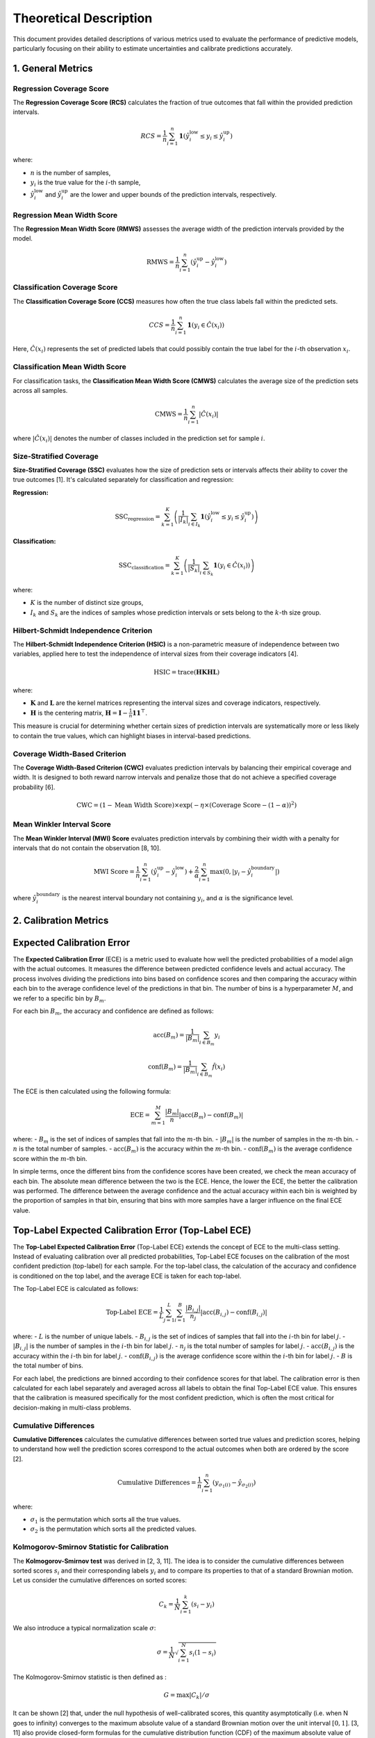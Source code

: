 .. title:: Theoretical Description Metrics : contents

.. _theoretical_description_metrics:

#######################
Theoretical Description
#######################

This document provides detailed descriptions of various metrics used to evaluate the performance of predictive models, particularly focusing on their ability to estimate uncertainties and calibrate predictions accurately.

1. General Metrics
==================

Regression Coverage Score
-------------------------

The **Regression Coverage Score (RCS)** calculates the fraction of true outcomes that fall within the provided prediction intervals.

.. math::

   RCS = \frac{1}{n} \sum_{i=1}^{n} \mathbf{1}(\hat y^{\text{low}}_{i} \leq y_{i} \leq \hat y^{\text{up}}_{i})

where:

- :math:`n` is the number of samples,
- :math:`y_{i}` is the true value for the :math:`i`-th sample,
- :math:`\hat y^{\text{low}}_{i}` and :math:`\hat y^{\text{up}}_{i}` are the lower and upper bounds of the prediction intervals, respectively.

Regression Mean Width Score
---------------------------

The **Regression Mean Width Score (RMWS)** assesses the average width of the prediction intervals provided by the model.

.. math::

   \text{RMWS} = \frac{1}{n} \sum_{i=1}^{n} (\hat y^{\text{up}}_{i} - \hat y^{\text{low}}_{i})

Classification Coverage Score
-----------------------------

The **Classification Coverage Score (CCS)** measures how often the true class labels fall within the predicted sets.

.. math::

   CCS = \frac{1}{n} \sum_{i=1}^{n} \mathbf{1}(y_{i} \in \hat C(x_{i}))

Here, :math:`\hat C(x_{i})` represents the set of predicted labels that could possibly contain the true label for the :math:`i`-th observation :math:`x_{i}`.

Classification Mean Width Score
-------------------------------

For classification tasks, the **Classification Mean Width Score (CMWS)** calculates the average size of the prediction sets across all samples.

.. math::

   \text{CMWS} = \frac{1}{n} \sum_{i=1}^{n} |\hat C(x_i)|

where :math:`|\hat C(x_i)|` denotes the number of classes included in the prediction set for sample :math:`i`.

Size-Stratified Coverage
-------------------------

**Size-Stratified Coverage (SSC)** evaluates how the size of prediction sets or intervals affects their ability to cover the true outcomes [1]. It's calculated separately for classification and regression:

**Regression:**

.. math::

   \text{SSC}_{\text{regression}} = \sum_{k=1}^{K} \left( \frac{1}{|I_k|} \sum_{i \in I_k} \mathbf{1}(\hat y^{\text{low}}_{i} \leq y_{i} \leq \hat y^{\text{up}}_{i}) \right)

**Classification:**

.. math::

   \text{SSC}_{\text{classification}} = \sum_{k=1}^{K} \left( \frac{1}{|S_k|} \sum_{i \in S_k} \mathbf{1}(y_{i} \in \hat C(x_i)) \right)

where:

- :math:`K` is the number of distinct size groups,
- :math:`I_k` and :math:`S_k` are the indices of samples whose prediction intervals or sets belong to the :math:`k`-th size group.

Hilbert-Schmidt Independence Criterion
---------------------------------------

The **Hilbert-Schmidt Independence Criterion (HSIC)** is a non-parametric measure of independence between two variables, applied here to test the independence of interval sizes from their coverage indicators [4].

.. math::

   \text{HSIC} = \operatorname{trace}(\mathbf{H} \mathbf{K} \mathbf{H} \mathbf{L})

where:

- :math:`\mathbf{K}` and :math:`\mathbf{L}` are the kernel matrices representing the interval sizes and coverage indicators, respectively.
- :math:`\mathbf{H}` is the centering matrix, :math:`\mathbf{H} = \mathbf{I} - \frac{1}{n} \mathbf{11}^\top`.

This measure is crucial for determining whether certain sizes of prediction intervals are systematically more or less likely to contain the true values, which can highlight biases in interval-based predictions.

Coverage Width-Based Criterion
------------------------------

The **Coverage Width-Based Criterion (CWC)** evaluates prediction intervals by balancing their empirical coverage and width. It is designed to both reward narrow intervals and penalize those that do not achieve a specified coverage probability [6].

.. math::

   \text{CWC} = (1 - \text{Mean Width Score}) \times \exp\left(-\eta \times (\text{Coverage Score} - (1-\alpha))^2\right)

Mean Winkler Interval Score
---------------------------

The **Mean Winkler Interval (MWI) Score** evaluates prediction intervals by combining their width with a penalty for intervals that do not contain the observation [8, 10].

.. math::

   \text{MWI Score} = \frac{1}{n} \sum_{i=1}^{n} (\hat y^{\text{up}}_{i} - \hat y^{\text{low}}_{i}) + \frac{2}{\alpha} \sum_{i=1}^{n} \max(0, |y_{i} - \hat y^{\text{boundary}}_{i}|)

where :math:`\hat y^{\text{boundary}}_{i}` is the nearest interval boundary not containing :math:`y_{i}`, and :math:`\alpha` is the significance level.

2. Calibration Metrics
======================


Expected Calibration Error
==========================

The **Expected Calibration Error** (ECE) is a metric used to evaluate how well the predicted probabilities of a model align with the actual outcomes. It measures the difference between predicted confidence levels and actual accuracy. The process involves dividing the predictions into bins based on confidence scores and then comparing the accuracy within each bin to the average confidence level of the predictions in that bin. The number of bins is a hyperparameter :math:`M`, and we refer to a specific bin by :math:`B_m`.

For each bin :math:`B_m`, the accuracy and confidence are defined as follows:

.. math::

    \text{acc}(B_m) = \frac{1}{\left| B_m \right|} \sum_{i \in B_m} y_i

.. math::

    \text{conf}(B_m) = \frac{1}{\left| B_m \right|} \sum_{i \in B_m} \hat{f}(x_i)

The ECE is then calculated using the following formula:

.. math::

    \text{ECE} = \sum_{m=1}^M \frac{\left| B_m \right|}{n} \left| \text{acc}(B_m) - \text{conf}(B_m) \right|

where:
- :math:`B_m` is the set of indices of samples that fall into the :math:`m`-th bin.
- :math:`\left| B_m \right|` is the number of samples in the :math:`m`-th bin.
- :math:`n` is the total number of samples.
- :math:`\text{acc}(B_m)` is the accuracy within the :math:`m`-th bin.
- :math:`\text{conf}(B_m)` is the average confidence score within the :math:`m`-th bin.

In simple terms, once the different bins from the confidence scores have been created, we check the mean accuracy of each bin. The absolute mean difference between the two is the ECE. Hence, the lower the ECE, the better the calibration was performed. The difference between the average confidence and the actual accuracy within each bin is weighted by the proportion of samples in that bin, ensuring that bins with more samples have a larger influence on the final ECE value.

Top-Label Expected Calibration Error (Top-Label ECE)
====================================================

The **Top-Label Expected Calibration Error** (Top-Label ECE) extends the concept of ECE to the multi-class setting. Instead of evaluating calibration over all predicted probabilities, Top-Label ECE focuses on the calibration of the most confident prediction (top-label) for each sample. For the top-label class, the calculation of the accuracy and confidence is conditioned on the top label, and the average ECE is taken for each top-label.

The Top-Label ECE is calculated as follows:

.. math::

    \text{Top-Label ECE} = \frac{1}{L} \sum_{j=1}^L \sum_{i=1}^B \frac{|B_{i,j}|}{n_j} \left| \text{acc}(B_{i,j}) - \text{conf}(B_{i,j}) \right|

where:
- :math:`L` is the number of unique labels.
- :math:`B_{i,j}` is the set of indices of samples that fall into the :math:`i`-th bin for label :math:`j`.
- :math:`\left| B_{i,j} \right|` is the number of samples in the :math:`i`-th bin for label :math:`j`.
- :math:`n_j` is the total number of samples for label :math:`j`.
- :math:`\text{acc}(B_{i,j})` is the accuracy within the :math:`i`-th bin for label :math:`j`.
- :math:`\text{conf}(B_{i,j})` is the average confidence score within the :math:`i`-th bin for label :math:`j`.
- :math:`B` is the total number of bins.

For each label, the predictions are binned according to their confidence scores for that label. The calibration error is then calculated for each label separately and averaged across all labels to obtain the final Top-Label ECE value. This ensures that the calibration is measured specifically for the most confident prediction, which is often the most critical for decision-making in multi-class problems.

Cumulative Differences
----------------------

**Cumulative Differences** calculates the cumulative differences between sorted true values and prediction scores, helping to understand how well the prediction scores correspond to the actual outcomes when both are ordered by the score [2].

.. math::

   \text{Cumulative Differences} = \frac{1}{n} \sum_{i=1}^{n} (y_{\sigma_1(i)} - \hat y_{\sigma_2(i)})

where:

- :math:`\sigma_1` is the permutation which sorts all the true values.
- :math:`\sigma_2` is the permutation which sorts all the predicted values.

Kolmogorov-Smirnov Statistic for Calibration
--------------------------------------------

The **Kolmogorov-Smirnov test** was derived in [2, 3, 11]. The idea is to consider the cumulative differences between sorted scores :math:`s_i`
and their corresponding labels :math:`y_i` and to compare its properties to that of a standard Brownian motion. Let us consider the
cumulative differences on sorted scores: 

.. math::
    C_k = \frac{1}{N}\sum_{i=1}^k (s_i - y_i)

We also introduce a typical normalization scale :math:`\sigma`:

.. math::
    \sigma = \frac{1}{N}\sqrt{\sum_{i=1}^N s_i(1 - s_i)}

The Kolmogorov-Smirnov statistic is then defined as : 

.. math::
   G = \max|C_k|/\sigma

It can be shown [2] that, under the null hypothesis of well-calibrated scores, this quantity asymptotically (i.e. when N goes to infinity)
converges to the maximum absolute value of a standard Brownian motion over the unit interval :math:`[0, 1]`. [3, 11] also provide closed-form 
formulas for the cumulative distribution function (CDF) of the maximum absolute value of such a standard Brownian motion.
So we state the p-value associated to the statistical test of well calibration as:

.. math::
   p = 1 - CDF(G)

Kuiper's Test
-------------

The **Kuiper test** was derived in [2, 3, 11] and is very similar to Kolmogorov-Smirnov. This time, the statistic is defined as:

.. math::
   H = (\max_k|C_k| - \min_k|C_k|)/\sigma

It can be shown [2] that, under the null hypothesis of well-calibrated scores, this quantity asymptotically (i.e. when N goes to infinity)
converges to the range of a standard Brownian motion over the unit interval :math:`[0, 1]`. [3, 11] also provide closed-form 
formulas for the cumulative distribution function (CDF) of the range of such a standard Brownian motion.
So we state the p-value associated to the statistical test of well calibration as:

.. math::
   p = 1 - CDF(H)

Spiegelhalter’s Test
--------------------

The **Spiegelhalter test** was derived in [9]. It is based on a decomposition of the Brier score: 

.. math::
   B = \frac{1}{N}\sum_{i=1}^N(y_i - s_i)^2

where scores are denoted :math:`s_i` and their corresponding labels :math:`y_i`. This can be decomposed in two terms:

.. math::
   B = \frac{1}{N}\sum_{i=1}^N(y_i - s_i)(1 - 2s_i) + \frac{1}{N}\sum_{i=1}^N s_i(1 - s_i)

It can be shown that the first term has an expected value of zero under the null hypothesis of well calibration. So we interpret
the second term as the Brier score expected value :math:`E(B)` under the null hypothesis. As for the variance of the Brier score, it can be
computed as:

.. math::
   Var(B) = \frac{1}{N^2}\sum_{i=1}^N(1 - 2s_i)^2 s_i(1 - s_i)

So we can build a Z-score as follows: 

.. math::
   Z = \frac{B - E(B)}{\sqrt{Var(B)}} = \frac{\sum_{i=1}^N(y_i - s_i)(1 - 2s_i)}{\sqrt{\sum_{i=1}^N(1 - 2s_i)^2 s_i(1 - s_i)}}

This statistic follows a normal distribution of cumulative distribution CDF so that we state the associated p-value:

.. math::
   p = 1 - CDF(Z)


References
==========

[1] Angelopoulos, A. N., & Bates, S. (2021).
A gentle introduction to conformal prediction and
distribution-free uncertainty quantification.
arXiv preprint arXiv:2107.07511.

[2] Arrieta-Ibarra I, Gujral P, Tannen J, Tygert M, Xu C.
Metrics of calibration for probabilistic predictions.
The Journal of Machine Learning Research. 2022 Jan 1;23(1):15886-940.

[3] D. A. Darling. A. J. F. Siegert.
The First Passage Problem for a Continuous Markov Process.
Ann. Math. Statist. 24 (4) 624 - 639, December, 1953.

[4] Feldman, S., Bates, S., & Romano, Y. (2021).
Improving conditional coverage via orthogonal quantile regression.
Advances in Neural Information Processing Systems, 34, 2060-2071.

[5] Gupta, Chirag, and Aaditya K. Ramdas.
"Top-label calibration and multiclass-to-binary reductions."
arXiv preprint arXiv:2107.08353 (2021).

[6] Khosravi, Abbas, Saeid Nahavandi, and Doug Creighton.
"Construction of optimal prediction intervals for load forecasting
problems."
IEEE Transactions on Power Systems 25.3 (2010): 1496-1503.

[7] Naeini, Mahdi Pakdaman, Gregory Cooper, and Milos Hauskrecht.
"Obtaining well calibrated probabilities using bayesian binning."
Twenty-Ninth AAAI Conference on Artificial Intelligence. 2015.

[8] Robert L. Winkler
"A Decision-Theoretic Approach to Interval Estimation",
Journal of the American Statistical Association,
volume 67, pages 187-191 (1972)
(https://doi.org/10.1080/01621459.1972.10481224)

[9] Spiegelhalter DJ.
Probabilistic prediction in patient management and clinical trials.
Statistics in medicine.
1986 Sep;5(5):421-33.

[10] Tilmann Gneiting and Adrian E Raftery
"Strictly Proper Scoring Rules, Prediction, and Estimation",
Journal of the American Statistical Association,
volume 102, pages 359-378 (2007)
(https://doi.org/10.1198/016214506000001437) (Section 6.2)

[11] Tygert M.
Calibration of P-values for calibration and for deviation
of a subpopulation from the full population.
arXiv preprint arXiv:2202.00100.2022 Jan 31.
